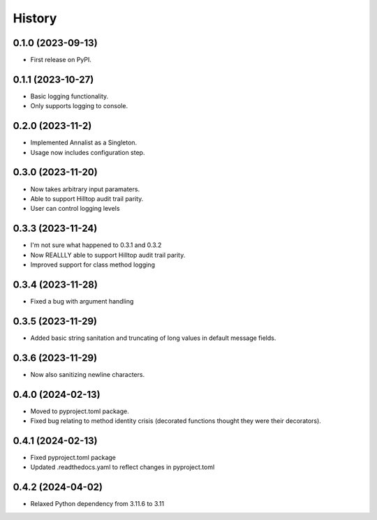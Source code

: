 =======
History
=======

0.1.0 (2023-09-13)
------------------

* First release on PyPI.

0.1.1 (2023-10-27)
------------------

* Basic logging functionality.
* Only supports logging to console.

0.2.0 (2023-11-2)
------------------

* Implemented Annalist as a Singleton.
* Usage now includes configuration step.

0.3.0 (2023-11-20)
------------------

* Now takes arbitrary input paramaters.
* Able to support Hilltop audit trail parity.
* User can control logging levels

0.3.3 (2023-11-24)
------------------

* I'm not sure what happened to 0.3.1 and 0.3.2
* Now REALLLY able to support Hilltop audit trail parity.
* Improved support for class method logging

0.3.4 (2023-11-28)
------------------

* Fixed a bug with argument handling

0.3.5 (2023-11-29)
------------------

* Added basic string sanitation and truncating of long values in default message fields.

0.3.6 (2023-11-29)
------------------

* Now also sanitizing newline characters.

0.4.0 (2024-02-13)
------------------

* Moved to pyproject.toml package.
* Fixed bug relating to method identity crisis (decorated functions thought they were their decorators).

0.4.1 (2024-02-13)
------------------

* Fixed pyproject.toml package
* Updated .readthedocs.yaml to reflect changes in pyproject.toml

0.4.2 (2024-04-02)
------------------

* Relaxed Python dependency from 3.11.6 to 3.11
